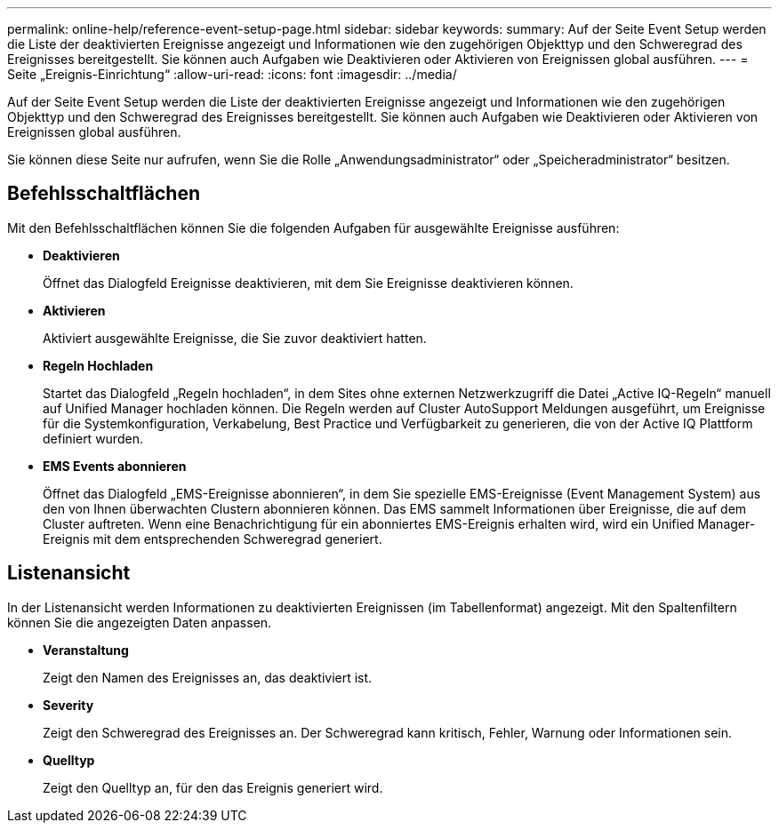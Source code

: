 ---
permalink: online-help/reference-event-setup-page.html 
sidebar: sidebar 
keywords:  
summary: Auf der Seite Event Setup werden die Liste der deaktivierten Ereignisse angezeigt und Informationen wie den zugehörigen Objekttyp und den Schweregrad des Ereignisses bereitgestellt. Sie können auch Aufgaben wie Deaktivieren oder Aktivieren von Ereignissen global ausführen. 
---
= Seite „Ereignis-Einrichtung“
:allow-uri-read: 
:icons: font
:imagesdir: ../media/


[role="lead"]
Auf der Seite Event Setup werden die Liste der deaktivierten Ereignisse angezeigt und Informationen wie den zugehörigen Objekttyp und den Schweregrad des Ereignisses bereitgestellt. Sie können auch Aufgaben wie Deaktivieren oder Aktivieren von Ereignissen global ausführen.

Sie können diese Seite nur aufrufen, wenn Sie die Rolle „Anwendungsadministrator“ oder „Speicheradministrator“ besitzen.



== Befehlsschaltflächen

Mit den Befehlsschaltflächen können Sie die folgenden Aufgaben für ausgewählte Ereignisse ausführen:

* *Deaktivieren*
+
Öffnet das Dialogfeld Ereignisse deaktivieren, mit dem Sie Ereignisse deaktivieren können.

* *Aktivieren*
+
Aktiviert ausgewählte Ereignisse, die Sie zuvor deaktiviert hatten.

* *Regeln Hochladen*
+
Startet das Dialogfeld „Regeln hochladen“, in dem Sites ohne externen Netzwerkzugriff die Datei „Active IQ-Regeln“ manuell auf Unified Manager hochladen können. Die Regeln werden auf Cluster AutoSupport Meldungen ausgeführt, um Ereignisse für die Systemkonfiguration, Verkabelung, Best Practice und Verfügbarkeit zu generieren, die von der Active IQ Plattform definiert wurden.

* *EMS Events abonnieren*
+
Öffnet das Dialogfeld „EMS-Ereignisse abonnieren“, in dem Sie spezielle EMS-Ereignisse (Event Management System) aus den von Ihnen überwachten Clustern abonnieren können. Das EMS sammelt Informationen über Ereignisse, die auf dem Cluster auftreten. Wenn eine Benachrichtigung für ein abonniertes EMS-Ereignis erhalten wird, wird ein Unified Manager-Ereignis mit dem entsprechenden Schweregrad generiert.





== Listenansicht

In der Listenansicht werden Informationen zu deaktivierten Ereignissen (im Tabellenformat) angezeigt. Mit den Spaltenfiltern können Sie die angezeigten Daten anpassen.

* *Veranstaltung*
+
Zeigt den Namen des Ereignisses an, das deaktiviert ist.

* *Severity*
+
Zeigt den Schweregrad des Ereignisses an. Der Schweregrad kann kritisch, Fehler, Warnung oder Informationen sein.

* *Quelltyp*
+
Zeigt den Quelltyp an, für den das Ereignis generiert wird.


